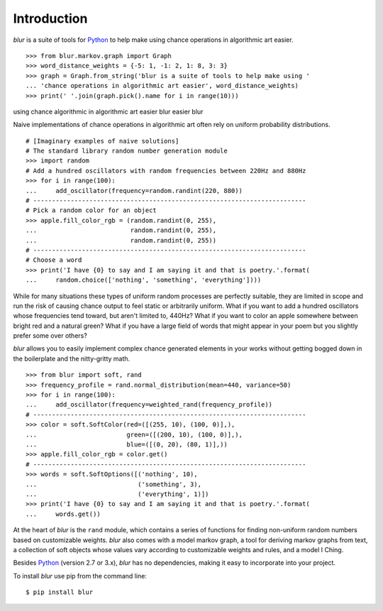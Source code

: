 Introduction
************

*blur* is a suite of tools for `Python <https://www.python.org/>`_ to help make
using chance operations in algorithmic art easier. ::

    >>> from blur.markov.graph import Graph
    >>> word_distance_weights = {-5: 1, -1: 2, 1: 8, 3: 3}
    >>> graph = Graph.from_string('blur is a suite of tools to help make using '
    ... 'chance operations in algorithmic art easier', word_distance_weights)
    >>> print(' '.join(graph.pick().name for i in range(10)))

using chance algorithmic in algorithmic art easier blur easier blur

Naive implementations of chance operations in algorithmic art often rely
on uniform probability distributions. ::

    # [Imaginary examples of naive solutions]
    # The standard library random number generation module
    >>> import random
    # Add a hundred oscillators with random frequencies between 220Hz and 880Hz
    >>> for i in range(100):
    ...     add_oscillator(frequency=random.randint(220, 880))
    # -------------------------------------------------------------------------
    # Pick a random color for an object
    >>> apple.fill_color_rgb = (random.randint(0, 255),
    ...                         random.randint(0, 255),
    ...                         random.randint(0, 255))
    # -------------------------------------------------------------------------
    # Choose a word
    >>> print('I have {0} to say and I am saying it and that is poetry.'.format(
    ...     random.choice(['nothing', 'something', 'everything'])))

While for many situations these types of uniform random processes are perfectly
suitable, they are limited in scope and run the risk of causing chance output
to feel static or arbitrarily uniform. What if you want to add a hundred
oscillators whose frequencies tend toward, but aren't limited to, 440Hz? What
if you want to color an apple somewhere between bright red and a natural green?
What if you have a large field of words that might appear in your poem but you
slightly prefer some over others?

*blur* allows you to easily implement complex chance generated elements
in your works without getting bogged down in the boilerplate and the
nitty-gritty math. ::

    >>> from blur import soft, rand
    >>> frequency_profile = rand.normal_distribution(mean=440, variance=50)
    >>> for i in range(100):
    ...     add_oscillator(frequency=weighted_rand(frequency_profile))
    # -------------------------------------------------------------------------
    >>> color = soft.SoftColor(red=([(255, 10), (100, 0)],),
    ...                        green=([(200, 10), (100, 0)],),
    ...                        blue=([(0, 20), (80, 1)],))
    >>> apple.fill_color_rgb = color.get()
    # -------------------------------------------------------------------------
    >>> words = soft.SoftOptions([('nothing', 10),
    ...                           ('something', 3),
    ...                           ('everything', 1)])
    >>> print('I have {0} to say and I am saying it and that is poetry.'.format(
    ...     words.get())

At the heart of *blur* is the ``rand`` module, which contains a series of
functions for finding non-uniform random numbers based on customizable weights.
*blur* also comes with a model markov graph, a tool for deriving markov graphs
from text, a collection of soft objects whose values vary according to
customizable weights and rules, and a model I Ching.

Besides `Python <https://www.python.org/>`_ (version 2.7 or 3.x),
*blur* has no dependencies, making it easy to incorporate into your project.

To install *blur* use pip from the command line: ::

    $ pip install blur
